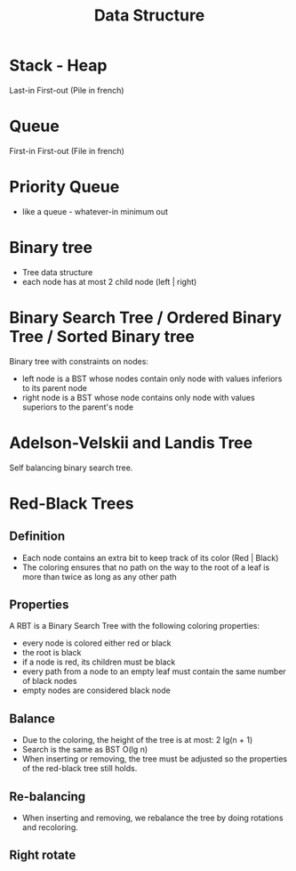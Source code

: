 #+title: Data Structure

* Stack - Heap
Last-in First-out (Pile in french)

* Queue
First-in First-out (File in french)

* Priority Queue
- like a queue - whatever-in minimum out
* Binary tree
- Tree data structure
- each node has at most 2 child node (left | right)

# TODO provide more informations

* Binary Search Tree / Ordered Binary Tree / Sorted Binary tree
Binary tree with constraints on nodes:
- left node is a BST whose nodes contain only node with values inferiors to its parent node
- right node is a BST whose node contains only node with values superiors to the parent's node

# TODO provide more informations

* Adelson-Velskii and Landis Tree
Self balancing binary search tree.

# TODO provide more informations

* Red-Black Trees

** Definition
- Each node contains an extra bit to keep track of its color (Red | Black)
- The coloring ensures that no path on the way to the root of a leaf is more than twice as long as any other path

** Properties
A RBT is a Binary Search Tree with the following coloring properties:
- every node is colored either red or black
- the root is black
- if a node is red, its children must be black
- every path from a node to an empty leaf must contain the same number of black nodes
- empty nodes are considered black node

** Balance
- Due to the coloring, the height of the tree is at most: 2 lg(n + 1)
- Search is the same as BST O(lg n)
- When inserting or removing, the tree must be adjusted so the properties of the red-black tree still holds.

** Re-balancing
- When inserting and removing, we rebalance the tree by doing rotations and recoloring.

** Right rotate
